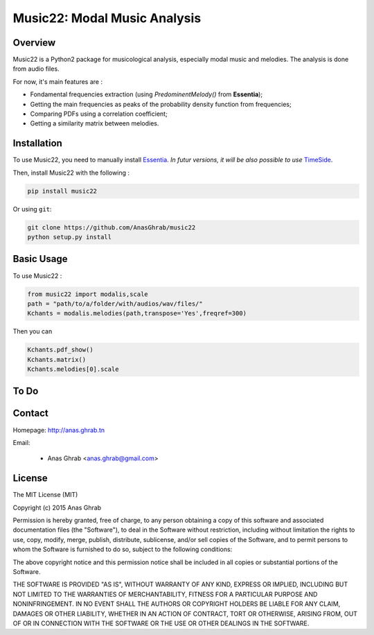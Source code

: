 =================================================
Music22: Modal Music Analysis
=================================================

Overview
========

Music22 is a Python2 package for musicological analysis, especially modal music and melodies. The analysis is done from audio files.

For now, it's main features are :

* Fondamental frequencies extraction (using *PredominentMelody()* from **Essentia**);
* Getting the main frequencies as peaks of the probability density function from frequencies;
* Comparing PDFs using a correlation coefficient;
* Getting a similarity matrix between melodies.

Installation
============

To use Music22, you need to manually install `Essentia`_. `In futur versions, it will be also possible to use` `TimeSide`_.

Then, install Music22 with the following :

.. code:: python
	
	pip install music22

Or using ``git``:

.. code:: python

	git clone https://github.com/AnasGhrab/music22
	python setup.py install


.. _Essentia: http://essentia.upf.edu/
.. _TimeSide: https://github.com/Parisson/TimeSide

Basic Usage
===========

To use Music22 :

.. code:: python

	from music22 import modalis,scale
	path = "path/to/a/folder/with/audios/wav/files/"
	Kchants = modalis.melodies(path,transpose='Yes',freqref=300)
	
Then you can

.. code:: python

	Kchants.pdf_show()
	Kchants.matrix()
	Kchants.melodies[0].scale
		
To Do
=====


Contact
=======

Homepage: http://anas.ghrab.tn

Email:

 * Anas Ghrab <anas.ghrab@gmail.com>

License
=======

The MIT License (MIT)

Copyright (c) 2015 Anas Ghrab

Permission is hereby granted, free of charge, to any person obtaining a copy
of this software and associated documentation files (the "Software"), to deal
in the Software without restriction, including without limitation the rights
to use, copy, modify, merge, publish, distribute, sublicense, and/or sell
copies of the Software, and to permit persons to whom the Software is
furnished to do so, subject to the following conditions:

The above copyright notice and this permission notice shall be included in all
copies or substantial portions of the Software.

THE SOFTWARE IS PROVIDED "AS IS", WITHOUT WARRANTY OF ANY KIND, EXPRESS OR
IMPLIED, INCLUDING BUT NOT LIMITED TO THE WARRANTIES OF MERCHANTABILITY,
FITNESS FOR A PARTICULAR PURPOSE AND NONINFRINGEMENT. IN NO EVENT SHALL THE
AUTHORS OR COPYRIGHT HOLDERS BE LIABLE FOR ANY CLAIM, DAMAGES OR OTHER
LIABILITY, WHETHER IN AN ACTION OF CONTRACT, TORT OR OTHERWISE, ARISING FROM,
OUT OF OR IN CONNECTION WITH THE SOFTWARE OR THE USE OR OTHER DEALINGS IN THE
SOFTWARE.

